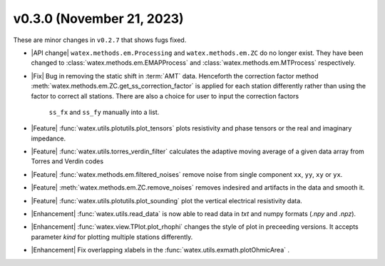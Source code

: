 v0.3.0 (November 21, 2023)
--------------------------

These are minor changes  in ``v0.2.7`` that shows fugs fixed. 
 
- |API change| ``watex.methods.em.Processing`` and ``watex.methods.em.ZC`` do no longer exist. 
  They have been changed to :class:`watex.methods.em.EMAPProcess` and 
  :class:`watex.methods.em.MTProcess` respectively.

- |Fix| Bug in removing the static shift in :term:`AMT` data. Henceforth the correction factor method :meth:`watex.methods.em.ZC.get_ss_correction_factor`
  is applied for each station differently rather than using the factor to correct all stations. There are also a  choice for user to input the correction factors
   ``ss_fx`` and ``ss_fy`` manually into a list. 

- |Feature| :func:`watex.utils.plotutils.plot_tensors` plots resistivity and phase tensors or the real and imaginary impedance.

- |Feature| :func:`watex.utils.torres_verdin_filter` calculates the adaptive moving average of a given data array from 
  Torres and Verdin codes 

- |Feature| :func:`watex.methods.em.filtered_noises` remove noise from single component ``xx``, ``yy``, ``xy`` or ``yx``. 

- |Feature| :meth:`watex.methods.em.ZC.remove_noises` removes indesired and artifacts in the data and smooth it. 

- |Feature| :func:`watex.utils.plotutils.plot_sounding` plot the vertical electrical resistivity data. 

- |Enhancement| :func:`watex.utils.read_data` is now able to read data in `txt` and numpy  formats (`.npy` and `.npz`). 

- |Enhancement| :func:`watex.view.TPlot.plot_rhophi` changes the style of plot in preceeding versions. It accepts parameter `kind` for plotting multiple stations differently.  

- |Enhancement| Fix overlapping xlabels in the :func:`watex.utils.exmath.plotOhmicArea` . 






